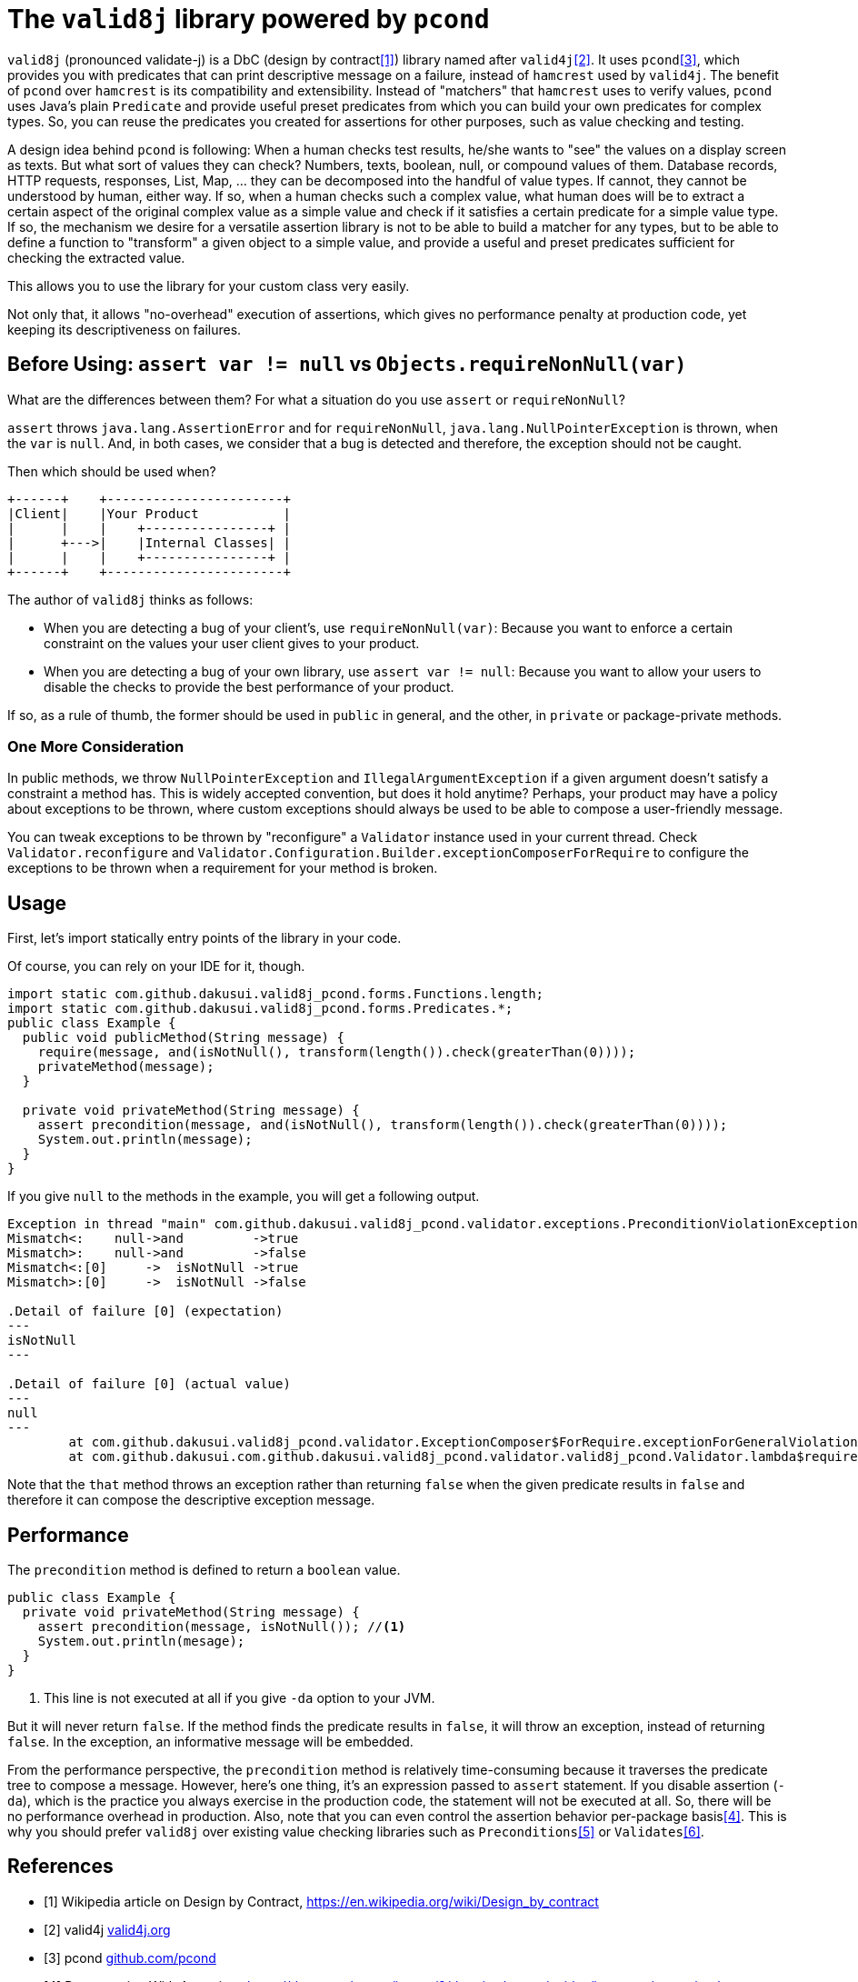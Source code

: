 = The `valid8j` library powered by `pcond`

`valid8j` (pronounced validate-j) is a DbC (design by contract<<DbC>>) library named after `valid4j`<<valid4j>>.
It uses `pcond`<<pcond>>, which provides you with predicates that can print descriptive message on a failure, instead of `hamcrest` used by `valid4j`.
The benefit of `pcond` over `hamcrest` is its compatibility and extensibility.
Instead of "matchers" that `hamcrest` uses to verify values, `pcond` uses Java's plain `Predicate` and provide useful preset predicates from which you can build your own predicates for complex types.
So, you can reuse the predicates you created for assertions for other purposes, such as value checking and testing.

A design idea behind `pcond` is following:
When a human checks test results, he/she wants to "see" the values on a display screen as texts.
But what sort of values they can check?
Numbers, texts, boolean, null, or compound values of them.
Database records, HTTP requests, responses, List, Map, ... they can be decomposed into the handful of value types.
If cannot, they cannot be understood by human, either way.
If so, when a human checks such a complex value, what human does will be to extract a certain aspect of the original complex value as a simple value and check if it satisfies a certain predicate for a simple value type.
If so, the mechanism we desire for a versatile assertion library is not to be able to build a matcher for any types, but to be able to define a function to "transform"  a given object to a simple value, and provide a useful and preset predicates sufficient for checking the extracted value.

This allows you to use the library for your custom class very easily.

Not only that, it allows "no-overhead" execution of assertions, which gives no performance penalty at production code, yet keeping its descriptiveness on failures.

== Before Using: `assert var != null` vs `Objects.requireNonNull(var)`

What are the differences between them?
For what a situation do you use `assert` or `requireNonNull`?

`assert` throws `java.lang.AssertionError` and for `requireNonNull`, `java.lang.NullPointerException` is thrown, when the `var` is `null`.
And, in both cases, we consider that a bug is detected and therefore, the exception should not be caught.

Then which should be used when?

[ditaa]
----
+------+    +-----------------------+
|Client|    |Your Product           |
|      |    |    +----------------+ |
|      +--->|    |Internal Classes| |
|      |    |    +----------------+ |
+------+    +-----------------------+
----

The author of `valid8j` thinks as follows:

- When you are detecting a bug of your client's, use `requireNonNull(var)`: Because you want to enforce a certain constraint on the values your user client gives to your product.
- When you are detecting a bug of your own library, use `assert var != null`: Because you want to allow your users to disable the checks to provide the best performance of your product.

If so, as a rule of thumb, the former should be used in `public`  in general, and the other, in `private` or package-private methods.

=== One More Consideration

In public methods, we throw `NullPointerException` and `IllegalArgumentException` if a given argument doesn't satisfy a constraint a method has.
This is widely accepted convention, but does it hold anytime?
Perhaps, your product may have a policy about exceptions to be thrown, where custom exceptions should always be used to be able to compose a user-friendly message.

You can tweak exceptions to be thrown by "reconfigure" a `Validator` instance used in your current thread.
Check `Validator.reconfigure` and `Validator.Configuration.Builder.exceptionComposerForRequire` to configure the exceptions to be thrown when a requirement for your method is broken.

== Usage
First, let's import statically entry points of the library in your code.

[source,java]
----

----

Of course, you can rely on your IDE for it, though.

[source,java]
----
import static com.github.dakusui.valid8j_pcond.forms.Functions.length;
import static com.github.dakusui.valid8j_pcond.forms.Predicates.*;
public class Example {
  public void publicMethod(String message) {
    require(message, and(isNotNull(), transform(length()).check(greaterThan(0))));
    privateMethod(message);
  }

  private void privateMethod(String message) {
    assert precondition(message, and(isNotNull(), transform(length()).check(greaterThan(0))));
    System.out.println(message);
  }
}
----

If you give `null` to the methods in the example, you will get a following output.

----
Exception in thread "main" com.github.dakusui.valid8j_pcond.validator.exceptions.PreconditionViolationException: value:<null> violated precondition:value (isNotNull&&length >[0])
Mismatch<:    null->and         ->true
Mismatch>:    null->and         ->false
Mismatch<:[0]     ->  isNotNull ->true
Mismatch>:[0]     ->  isNotNull ->false

.Detail of failure [0] (expectation)
---
isNotNull
---

.Detail of failure [0] (actual value)
---
null
---
	at com.github.dakusui.valid8j_pcond.validator.ExceptionComposer$ForRequire.exceptionForGeneralViolation(ExceptionComposer.java:164)
	at com.github.dakusui.com.github.dakusui.valid8j_pcond.validator.valid8j_pcond.Validator.lambda$require$1(Validator.java:101)----
----

Note that the `that` method throws an exception rather than returning `false` when the given predicate results in `false` and therefore it can compose the descriptive exception message.

== Performance

The `precondition` method is defined to return a `boolean` value.

[source,java]
----
public class Example {
  private void privateMethod(String message) {
    assert precondition(message, isNotNull()); //<1>
    System.out.println(mesage);
  }
}
----
<1> This line is not executed at all if you give `-da` option to your JVM.

But it will never return `false`.
If the method finds the predicate results in `false`, it will throw an exception, instead of returning `false`.
In the exception, an informative message will be embedded.

From the performance perspective, the `precondition` method is relatively time-consuming because it traverses the predicate tree to compose a message.
However, here's one thing, it's an expression passed to `assert` statement.
If you disable assertion (`-da`), which is the practice you always exercise in the production code, the statement will not be executed at all.
So, there will be no performance overhead in production.
Also, note that you can even control the assertion behavior per-package basis<<assertions>>.
This is why you should prefer `valid8j` over existing value checking libraries such as `Preconditions`<<Preconditions-guava>> or `Validates`<<Validates-apache-commons>>.

[bibliography]
== References

- [[[DbC, 1]]] Wikipedia article on Design by Contract, https://en.wikipedia.org/wiki/Design_by_contract
- [[[valid4j, 2]]] valid4j https://www.valid4j.org/[valid4j.org]
- [[[pcond, 3]]] pcond https://dakusui.github.io/pcond/[github.com/pcond]
- [[[assertions, 4]]] Programming With Assertions https://docs.oracle.com/javase/8/docs/technotes/guides/language/assert.html
- [[[Preconditions-guava, 5]]] Preconditions, Google Guava https://guava.dev/releases/19.0/api/docs/com/google/common/base/Preconditions.html[Preconditions class]
- [[[Validates-apache-commons, 6]]] Validates, Apache Commons https://commons.apache.org/proper/commons-lang/apidocs/org/apache/commons/lang3/Validate.html[Validate class]

